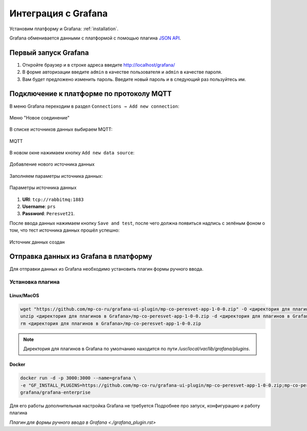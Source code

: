 Интеграция с Grafana
====================
Установим платформу и Grafana: :ref:`installation`.

Grafana обменивается данными с платформой с помощью плагина 
`JSON API <https://grafana.com/docs/plugins/marcusolsson-json-datasource/latest/>`_.

Первый запуск Grafana
---------------------
#. Откройте браузер и в строке адреса введите http://localhost/grafana/
#. В форме авторизации введите ``admin`` в качестве пользователя
   и ``admin`` в качестве пароля.
#. Вам будет предложено изменить пароль. Введите новый пароль и в следующий раз
   пользуйтесь им.

Подключение к платформе по протоколу MQTT
-----------------------------------------
В меню Grafana переходим в раздел ``Connections → Add new connection``:

.. figure:: ../pics/mqtt_01.png
   :align: center

   Меню "Новое соединение"

В списке источников данных выбираем MQTT:

.. figure:: ../pics/mqtt_02.png
   :align: center

   MQTT

В новом окне нажимаем кнопку ``Add new data source``:

.. figure:: ../pics/mqtt_03.png
   :align: center

   Добавление нового источника данных

Заполняем параметры источника данных:

.. figure:: ../pics/mqtt_04.png
   :align: center

   Параметры источника данных

#. **URI**: ``tcp://rabbitmq:1883``
#. **Username**: ``prs``
#. **Password**: ``Peresvet21``.

После ввода данных нажимаем кнопку ``Save and test``, после чего должна
появиться надпись с зелёным фоном о том, что тест источника данных прошёл
успешно:

.. figure:: ../pics/mqtt_05.png
   :align: center

   Источник данных создан


Отправка данных из Grafana в платформу
--------------------------------------

Для отправки данных из Grafana необходимо установить плагин формы ручного ввода.

Установка плагина
~~~~~~~~~~~~~~~~~

Linux/MacOS
"""""""""""

.. code-block:: sh

   wget "https://github.com/mp-co-ru/grafana-ui-plugin/mp-co-peresvet-app-1-0-0.zip" -O <директория для плагинов в Grafana>/mp-co-peresvet-app-1-0-0.zip
   unzip <директория для плагинов в Grafana>/mp-co-peresvet-app-1-0-0.zip -d <директория для плагинов в Grafana>/mp-co-peresvet-app-1-0-0
   rm <директория для плагинов в Grafana>/mp-co-peresvet-app-1-0-0.zip

.. note::
   Директория для плагинов в Grafana по умолчанию находится по пути `/usr/local/var/lib/grafana/plugins`.

Docker
""""""

.. code-block:: sh

   docker run -d -p 3000:3000 --name=grafana \
   -e "GF_INSTALL_PLUGINS=https://github.com/mp-co-ru/grafana-ui-plugin/mp-co-peresvet-app-1-0-0.zip;mp-co-peresvet-app" \
   grafana/grafana-enterprise

Для его работы дополнительная настройка Grafana не требуется
Подробнее про запуск, конфигурацию и работу плагина

`Плагин для формы ручного ввода в Grafana <./grafana_plugin.rst>`
